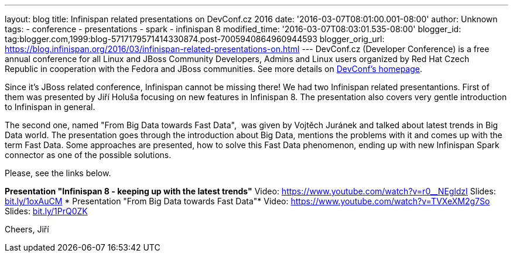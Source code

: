 ---
layout: blog
title: Infinispan related presentations on DevConf.cz 2016
date: '2016-03-07T08:01:00.001-08:00'
author: Unknown
tags:
- conference
- presentations
- spark
- infinispan 8
modified_time: '2016-03-07T08:03:01.535-08:00'
blogger_id: tag:blogger.com,1999:blog-5717179571414330874.post-7005940864960944593
blogger_orig_url: https://blog.infinispan.org/2016/03/infinispan-related-presentations-on.html
---
DevConf.cz (Developer Conference) is a free annual conference for all
Linux and JBoss Community Developers, Admins and Linux users organized
by Red Hat Czech Republic in cooperation with the Fedora and JBoss
communities. See more details on http://devconf.cz/[DevConf's
homepage].

Since it's JBoss related conference, Infinispan cannot be missing there!
We had two Infinispan related presentantions. First of them was
presented by Jiří Holuša focusing on new features in Infinispan 8. The
presentation also covers very gentle introduction to Infinispan in
general.

The second one, named "From Big Data towards Fast Data",  was given by
Vojtěch Juránek and talked about latest trends in Big Data world. The
presentation goes through the introduction about Big Data, mentions the
problems with it and comes up with the term Fast Data. Some approaches
are presented, how to solve this Fast Data phenomenon, ending up with
new Infinispan Spark connector as one of the possible solutions.

Please, see the links below.

*Presentation "Infinispan 8 - keeping up with the latest trends"*
Video: https://www.youtube.com/watch?v=r0__NEgldzI
Slides: http://bit.ly/1oxAuCM[bit.ly/1oxAuCM]
*
Presentation "From Big Data towards Fast Data"*
Video: https://www.youtube.com/watch?v=TVXeXM2g7So
Slides: http://bit.ly/1PrQ0ZK[bit.ly/1PrQ0ZK]

Cheers,
Jiří 
